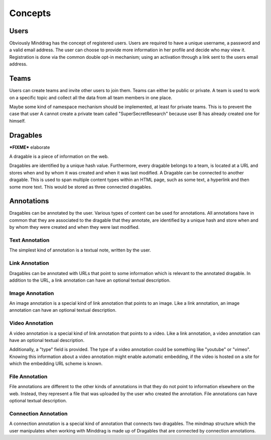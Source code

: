 ===========
Concepts
===========

Users
======

Obviously Minddrag has the concept of registered users. Users are required to
have a unique username, a password and a valid email address. The user can
choose to provide more information in her profile and decide who may view it.
Registration is done via the common double opt-in mechanism; using an activation
through a link sent to the users email address.

Teams
======

Users can create teams and invite other users to join them. Teams can either be
public or private. A team is used to work on a specific topic and collect all
the data from all team members in one place.

Maybe some kind of namespace mechanism should be implemented, at least for
private teams. This is to prevent the case that user A cannot create a private
team called "SuperSecretResearch" because user B has already created one for
himself.

Dragables
==========

***FIXME*** elaborate

A dragable is a piece of information on the web. 

Dragables are identified by a unique hash value. Furthermore, every dragable
belongs to a team, is located at a URL and stores when and by whom it was
created and when it was last modified. A Dragable can be connected to another
dragable. This is used to span multiple content types within an HTML page, such
as some text, a hyperlink and then some more text. This would be stored as three
connected dragables.

Annotations
============

Dragables can be annotated by the user. Various types of content can be used for
annotations. All annotations have in common that they are associated to the
dragable that they annotate, are identified by a unique hash and store when and
by whom they were created and when they were last modified.

Text Annotation
----------------

The simplest kind of annotation is a textual note, written by the user.

Link Annotation
----------------

Dragables can be annotated with URLs that point to some information which is
relevant to the annotated dragable. In addition to the URL, a link annotation
can have an optional textual description.

Image Annotation
----------------

An image annotation is a special kind of link annotation that points to an
image. Like a link annotation, an image annotation can have an optional textual
description.

Video Annotation
----------------

A video annotation is a special kind of link annotation that points to a
video. Like a link annotation, a video annotation can have an optional textual
description.

Additionally, a "type" field is provided. The type of a video annotation could
be something like "youtube" or "vimeo". Knowing this information about a video
annotation might enable automatic embedding, if the video is hosted on a site
for which the embedding URL scheme is known.

File Annotation
----------------

File annotations are different to the other kinds of annotations in that they do
not point to information elsewhere on the web. Instead, they represent a file
that was uploaded by the user who created the annotation. File annotations can
have optional textual description.

Connection Annotation
---------------------

A connection annotation is a special kind of annotation that connects two
dragables. The mindmap structure which the user manipulates when working with
Minddrag is made up of Dragables that are connected by connection annotations.

